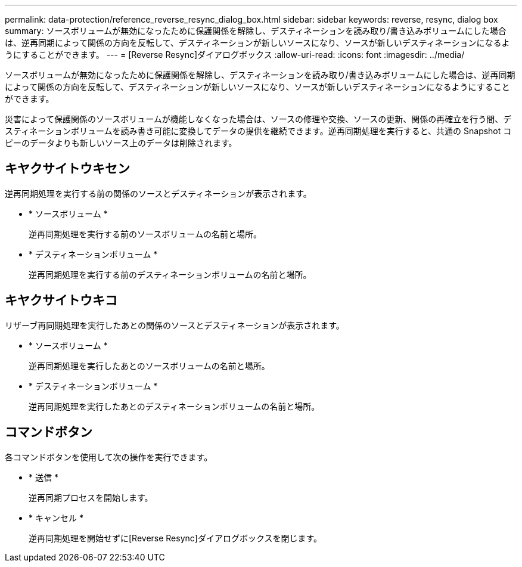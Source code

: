 ---
permalink: data-protection/reference_reverse_resync_dialog_box.html 
sidebar: sidebar 
keywords: reverse, resync, dialog box 
summary: ソースボリュームが無効になったために保護関係を解除し、デスティネーションを読み取り/書き込みボリュームにした場合は、逆再同期によって関係の方向を反転して、デスティネーションが新しいソースになり、ソースが新しいデスティネーションになるようにすることができます。 
---
= [Reverse Resync]ダイアログボックス
:allow-uri-read: 
:icons: font
:imagesdir: ../media/


[role="lead"]
ソースボリュームが無効になったために保護関係を解除し、デスティネーションを読み取り/書き込みボリュームにした場合は、逆再同期によって関係の方向を反転して、デスティネーションが新しいソースになり、ソースが新しいデスティネーションになるようにすることができます。

災害によって保護関係のソースボリュームが機能しなくなった場合は、ソースの修理や交換、ソースの更新、関係の再確立を行う間、デスティネーションボリュームを読み書き可能に変換してデータの提供を継続できます。逆再同期処理を実行すると、共通の Snapshot コピーのデータよりも新しいソース上のデータは削除されます。



== キヤクサイトウキセン

逆再同期処理を実行する前の関係のソースとデスティネーションが表示されます。

* * ソースボリューム *
+
逆再同期処理を実行する前のソースボリュームの名前と場所。

* * デスティネーションボリューム *
+
逆再同期処理を実行する前のデスティネーションボリュームの名前と場所。





== キヤクサイトウキコ

リザーブ再同期処理を実行したあとの関係のソースとデスティネーションが表示されます。

* * ソースボリューム *
+
逆再同期処理を実行したあとのソースボリュームの名前と場所。

* * デスティネーションボリューム *
+
逆再同期処理を実行したあとのデスティネーションボリュームの名前と場所。





== コマンドボタン

各コマンドボタンを使用して次の操作を実行できます。

* * 送信 *
+
逆再同期プロセスを開始します。

* * キャンセル *
+
逆再同期処理を開始せずに[Reverse Resync]ダイアログボックスを閉じます。


